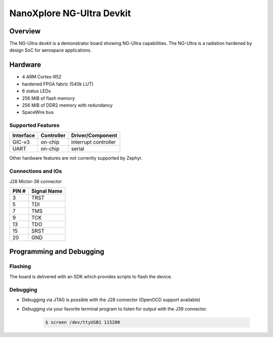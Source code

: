 .. _ngultra_devkit:

NanoXplore NG-Ultra Devkit
############################

Overview
********

The NG-Ultra devkit is a demonstrator board showing NG-Ultra capabilities.
The NG-Ultra is a radiation hardened by design SoC for aerospace applications.

.. figure:: ngultra_devkit.jpg
   :align: center
   :alt: NG-Ultra Devkit

Hardware
********

- 4 ARM Cortex-R52
- hardened FPGA fabric (540k LUT)
- 6 status LEDs
- 256 MiB of flash memory
- 256 MiB of DDR2 memory with redundancy
- SpaceWire bus

Supported Features
==================

+-----------+------------+----------------------+
| Interface | Controller | Driver/Component     |
+===========+============+======================+
| GIC-v3    | on-chip    | interrupt controller |
+-----------+------------+----------------------+
| UART      | on-chip    | serial               |
+-----------+------------+----------------------+

Other hardware features are not currently supported by Zephyr.

Connections and IOs
===================

J28 Mictor-38 connector

+-------+--------------+
| PIN # | Signal Name  |
+=======+==============+
| 3     | TRST         |
+-------+--------------+
| 5     | TDI          |
+-------+--------------+
| 7     | TMS          |
+-------+--------------+
| 9     | TCK          |
+-------+--------------+
| 13    | TDO          |
+-------+--------------+
| 15    | SRST         |
+-------+--------------+
| 20    | GND          |
+-------+--------------+

Programming and Debugging
*************************

Flashing
========

The board is delivered with an SDK which provides scripts to flash the
device.

Debugging
=========

- Debugging via JTAG is possible with the J28 connector (OpenOCD support available)
- Debugging via your favorite terminal program to listen for output with the J39
  connector.

   .. code-block:: console

      $ screen /dev/ttyUSB1 115200
